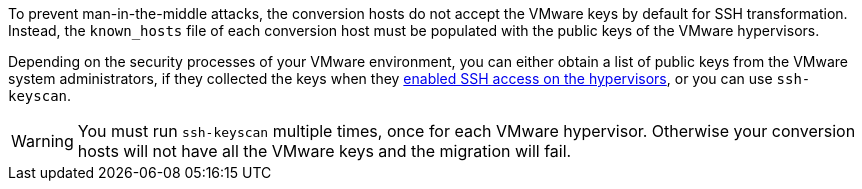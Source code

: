 // Module included in the following assemblies:
// proc_Configuring_the_conversion_hosts_for_transformation.adoc
[id="Copying_the_vmware_keys_for_SSH_for_{context}"]
ifdef::rhv[]
= Copying the VMware keys for Red Hat Virtualization
endif::rhv[]
ifdef::osp[]
= Copying the VMware keys for OpenStack Platform
endif::osp[]

To prevent man-in-the-middle attacks, the conversion hosts do not accept the VMware keys by default for SSH transformation. Instead, the `known_hosts` file of each conversion host must be populated with the public keys of the VMware hypervisors.

Depending on the security processes of your VMware environment, you can either obtain a list of public keys from the VMware system administrators, if they collected the keys when they xref:Configuring_the_vmware_hypervisors_for_ssh_transformation[enabled SSH access on the hypervisors], or you can use `ssh-keyscan`.

[WARNING]
====
You must run `ssh-keyscan` multiple times, once for each VMware hypervisor. Otherwise your conversion hosts will not have all the VMware keys and the migration will fail.
====

ifdef::rhv[]
Perform the following procedure on the Manager machine:

. Run `ssh-keyscan` for each VMware hypervisor, using its IP address, and output the public key to `known_hosts`, as in the following example:
+
[options="nowrap" subs="+quotes,verbatim"]
----
# ssh-keyscan _10.19.2.12_ > /var/lib/vdsm/.ssh/known_hosts
# ssh-keyscan _10.19.2.13_ >> /var/lib/vdsm/.ssh/known_hosts
# ssh-keyscan _10.19.2.14_ >> /var/lib/vdsm/.ssh/known_hosts
----

. Change the ownership of the `known_hosts` file to user `vdsm` and group `kvm`:
+
----
# chown 36:36 /var/lib/vdsm/.ssh/known_hosts
----
endif::rhv[]
ifdef::osp[]
Perform the following procedure on a conversion host:

. Run `ssh-keyscan` for each VMware hypervisor, using its IP address, and output the public key to `known_hosts`, as in the following example:
+
[options="nowrap" subs="+quotes,verbatim"]
----
# ssh-keyscan _10.19.2.12_ > /root/.ssh/known_hosts
# ssh-keyscan _10.19.2.13_ >> /root/.ssh/known_hosts
# ssh-keyscan _10.19.2.14_ >> /root/.ssh/known_hosts
----

. Repeat the procedure on each conversion host, to ensure that all the conversion hosts have all the VMware keys.
. Connect to each VMware hypervisor from each conversion host as `cloud-user` to verify the SSH connection.
+
[IMPORTANT]
====
If the SSH connection to a VMware hypervisor fails, check xref:Configuring_the_vmware_hypervisors_for_ssh_transformation[].
====
+
If the connection is successful, you can create an infrastructure mapping. See xref:Creating_an_infrastructure_mapping[].
endif::osp[]

